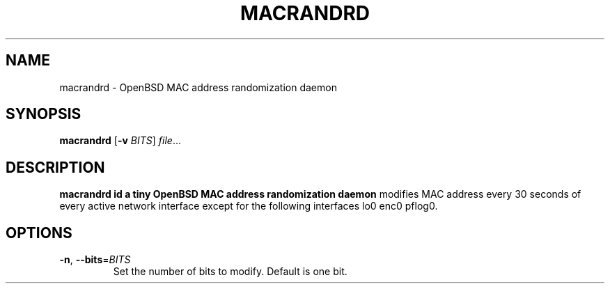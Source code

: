 .TH MACRANDRD 8
.SH NAME
macrandrd \- OpenBSD MAC address randomization daemon
.SH SYNOPSIS
.B macrandrd
[\fB\-v\fR \fIBITS\fR]
.IR file ...
.SH DESCRIPTION
.B macrandrd id a tiny OpenBSD MAC address randomization daemon
modifies MAC address every 30 seconds of every active network interface except
for the following interfaces lo0 enc0 pflog0.
.SH OPTIONS
.TP
.BR \-n ", " \-\-bits =\fIBITS\fR
Set the number of bits to modify.
Default is one bit.
